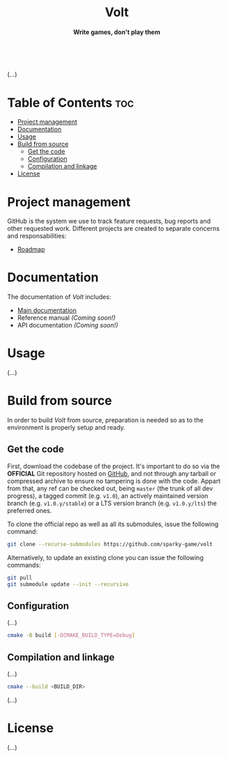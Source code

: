 #+AUTHOR: Wasym A. Alonso

# Logo & Title
#+begin_html
<h1 align="center">
<img src="assets/logo.png" alt="Volt Logo">
<br/>
Volt
</h1>
#+end_html

# Subtitle
#+begin_html
<h4 align="center">
Write games, don't play them
</h4>
#+end_html

# Repository marketing badges
#+begin_html
<p align="center">
<a href="https://iwas-coder.itch.io/volt">
<img src="https://static.itch.io/images/badge-color.svg" alt="itch.io" height=41>
</a>
<br/>
<a href="https://www.buymeacoffee.com/iwas.coder">
<img src="https://cdn.buymeacoffee.com/buttons/default-yellow.png" alt="Buy Me A Coffee" height=41>
</a>
</p>
#+end_html

# Repository info badges
#+begin_html
<p align="center">
<img src="https://img.shields.io/github/license/sparky-game/volt?color=blue" alt="License">
<img src="https://img.shields.io/badge/C++-20-blue" alt="C++ Standard">
<img src="https://img.shields.io/github/repo-size/sparky-game/volt?color=blue" alt="Size">
<img src="https://img.shields.io/github/v/tag/sparky-game/volt?color=blue" alt="Release">
<img src="https://cla-assistant.io/readme/badge/sparky-game/volt" alt="CLAs signed">
<img src="https://img.shields.io/badge/speed-%F0%9F%94%A5blazing-blue" alt="Blazing Speed">
<br/>
<img src="https://www.bestpractices.dev/projects/9364/badge" alt="OpenSSF Best Practices">
</p>
#+end_html

(...)

* Table of Contents :toc:
- [[#project-management][Project management]]
- [[#documentation][Documentation]]
- [[#usage][Usage]]
- [[#build-from-source][Build from source]]
  - [[#get-the-code][Get the code]]
  - [[#configuration][Configuration]]
  - [[#compilation-and-linkage][Compilation and linkage]]
- [[#license][License]]

* Project management

GitHub is the system we use to track feature requests, bug reports and other requested work. Different projects are created to separate concerns and responsabilities:

- [[https://github.com/orgs/sparky-game/projects/2][Roadmap]]

* Documentation

The documentation of /Volt/ includes:

- [[https://github.com/sparky-game/volt/wiki][Main documentation]]
- Reference manual /(Coming soon!)/
- API documentation /(Coming soon!)/

* Usage

(...)

* Build from source

In order to build /Volt/ from source, preparation is needed so as to the environment is properly setup and ready.

** Get the code

First, download the codebase of the project. It's important to do so via the *OFFICIAL* Git repository hosted on [[https://github.com/sparky-game/volt][GitHub]], and not through any tarball or compressed archive to ensure no tampering is done with the code. Appart from that, any ref can be checked out, being ~master~ (the trunk of all dev progress), a tagged commit (e.g. ~v1.0~), an actively maintained version branch (e.g. ~v1.0.y/stable~) or a LTS version branch (e.g. ~v1.0.y/lts~) the preferred ones.

To clone the official repo as well as all its submodules, issue the following command:

#+begin_src sh
git clone --recurse-submodules https://github.com/sparky-game/volt
#+end_src

Alternatively, to update an existing clone you can issue the following commands:

#+begin_src sh
git pull
git submodule update --init --recursive
#+end_src

** Configuration

(...)

#+begin_src sh
cmake -B build [-DCMAKE_BUILD_TYPE=Debug]
#+end_src

** Compilation and linkage

(...)

#+begin_src sh
cmake --build <BUILD_DIR>
#+end_src

(...)

* License

(...)

